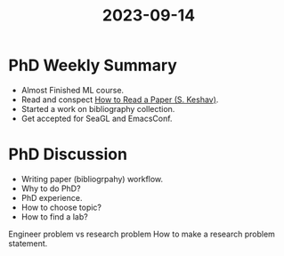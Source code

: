 :PROPERTIES:
:ID:       98b90a7d-1462-4a71-9541-bc09d40f892a
:END:
#+title: 2023-09-14

* PhD Weekly Summary
- Almost Finished ML course.
- Read and conspect [[id:427223fe-0e89-4db6-bd11-9f99e0c393a8][How to Read a Paper (S. Keshav)]].
- Started a work on bibliography collection.
- Get accepted for SeaGL and EmacsConf.

* PhD Discussion
- Writing paper (bibliogrpahy) workflow.
- Why to do PhD?
- PhD experience.
- How to choose topic?
- How to find a lab?

Engineer problem vs research problem
How to make a research problem statement.

